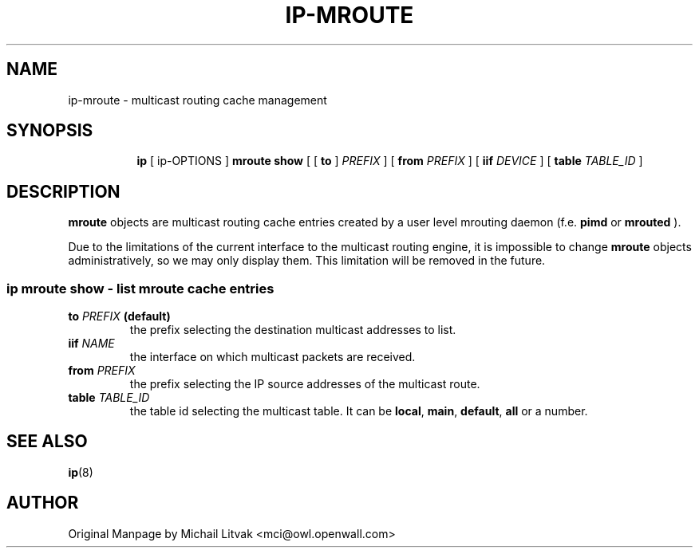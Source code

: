 .TH IP\-MROUTE 8 "13 Dec 2012" "iproute2" "Linux"
.SH "NAME"
ip-mroute \- multicast routing cache management
.SH "SYNOPSIS"
.sp
.ad l
.in +8
.ti -8
.BR "ip " " [ ip-OPTIONS ] " "mroute show" " [ [ "
.BR " to " " ] "
.IR PREFIX " ] [ "
.B  from
.IR PREFIX " ] [ "
.B  iif
.IR DEVICE " ] [ "
.B table
.IR TABLE_ID " ] "

.SH DESCRIPTION
.B mroute
objects are multicast routing cache entries created by a user level
mrouting daemon (f.e.
.B pimd
or
.B mrouted
).

Due to the limitations of the current interface to the multicast routing
engine, it is impossible to change
.B mroute
objects administratively, so we may only display them.  This limitation
will be removed in the future.

.SS ip mroute show - list mroute cache entries

.TP
.BI to " PREFIX " (default)
the prefix selecting the destination multicast addresses to list.

.TP
.BI iif " NAME"
the interface on which multicast packets are received.

.TP
.BI from " PREFIX"
the prefix selecting the IP source addresses of the multicast route.

.TP
.BI table " TABLE_ID"
the table id selecting the multicast table. It can be
.BR local ", " main ", " default ", " all " or a number."

.SH SEE ALSO
.br
.BR ip (8)

.SH AUTHOR
Original Manpage by Michail Litvak <mci@owl.openwall.com>

